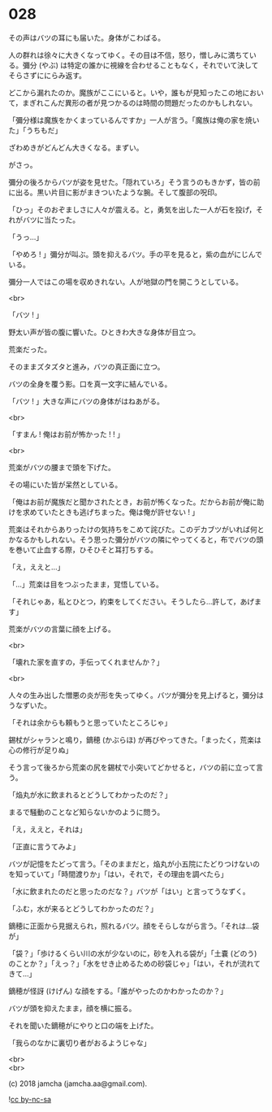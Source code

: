 #+OPTIONS: toc:nil
#+OPTIONS: \n:t
#+OPTIONS: ^:{}

* 028

  その声はバツの耳にも届いた。身体がこわばる。

  人の群れは徐々に大きくなってゆく。その目は不信，怒り，憎しみに満ちている。彌分 (やぶ) は特定の誰かに視線を合わせることもなく，それでいて決してそらさずににらみ返す。

  どこから漏れたのか。魔族がここにいると。いや，誰もが見知ったこの地において，まぎれこんだ異形の者が見つかるのは時間の問題だったのかもしれない。

  「彌分様は魔族をかくまっているんですか」一人が言う。「魔族は俺の家を焼いた」「うちもだ」

  ざわめきがどんどん大きくなる。まずい。

  がさっ。

  彌分の後ろからバツが姿を見せた。「隠れていろ」そう言うのもきかず，皆の前に出る。黒い片目に影がまきついたような腕。そして腹部の呪印。

  「ひっ」そのおぞましさに人々が震える。と，勇気を出した一人が石を投げ，それがバツに当たった。

  「うっ…」

  「やめろ ! 」彌分が叫ぶ。頭を抑えるバツ。手の平を見ると，紫の血がにじんでいる。

  彌分一人ではこの場を収めきれない。人が地獄の門を開こうとしている。

  <br>

  「バツ ! 」

  野太い声が皆の腹に響いた。ひときわ大きな身体が目立つ。

  荒楽だった。

  そのままズタズタと進み，バツの真正面に立つ。

  バツの全身を覆う影。口を真一文字に結んでいる。

  「バツ ! 」大きな声にバツの身体がはねあがる。

  <br>

  「すまん ! 俺はお前が怖かった ! ! 」

  <br>

  荒楽がバツの腰まで頭を下げた。

  その場にいた皆が呆然としている。

  「俺はお前が魔族だと聞かされたとき，お前が怖くなった。だからお前が俺に助けを求めていたときも逃げちまった。俺は俺が許せない ! 」

  荒楽はそれからありったけの気持ちをこめて詫びた。このデカブツがいれば何とかなるかもしれない。そう思った彌分がバツの隣にやってくると，布でバツの頭を巻いて止血する際，ひそひそと耳打ちする。

  「え，ええと…」

  「…」荒楽は目をつぶったまま，覚悟している。

  「それじゃあ，私とひとつ，約束をしてください。そうしたら…許して，あげます」

  荒楽がバツの言葉に顔を上げる。

  <br>

  「壊れた家を直すの，手伝ってくれませんか？」

  <br>

  人々の生み出した憎悪の炎が形を失ってゆく。バツが彌分を見上げると，彌分はうなずいた。

  「それは余からも頼もうと思っていたところじゃ」

  錫杖がシャランと鳴り，鏑穂 (かぶらほ) が再びやってきた。「まったく，荒楽は心の修行が足りぬ」

  そう言って後ろから荒楽の尻を錫杖で小突いてどかせると，バツの前に立って言う。

  「焔丸が水に飲まれるとどうしてわかったのだ？」

  まるで騒動のことなど知らないかのように問う。

  「え，ええと，それは」

  「正直に言うてみよ」

  バツが記憶をたどって言う。「そのままだと，焔丸が小五院にたどりつけないのを知っていて」「時間渡りか」「はい，それで，その理由を調べたら」

  「水に飲まれたのだと思ったのだな？」バツが「はい」と言ってうなずく。

  「ふむ，水が来るとどうしてわかったのだ？」

  鏑穂に正面から見据えられ，照れるバツ。顔をそらしながら言う。「それは…袋が」

  「袋？」「歩けるくらい川の水が少ないのに，砂を入れる袋が」「土嚢 (どのう) のことか？」「えっ？」「水をせき止めるための砂袋じゃ」「はい，それが流れてきて…」

  鏑穂が怪訝 (けげん) な顔をする。「誰がやったのかわかったのか？」

  バツが頭を抑えたまま，顔を横に振る。

  それを聞いた鏑穂がにやりと口の端を上げた。

  「我らのなかに裏切り者がおるようじゃな」

  <br>
  <br>

  (c) 2018 jamcha (jamcha.aa@gmail.com).

  ![[https://i.creativecommons.org/l/by-nc-sa/4.0/88x31.png][cc by-nc-sa]]
